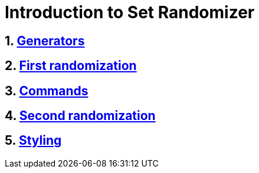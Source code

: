 = Introduction to Set Randomizer
:stylesheet: style.css
:sectnums:
:idprefix:
:sectanchors:

== link:chapters/1-generators.html[Generators]
== link:chapters/2-first-randomization.html[First randomization]
== link:chapters/3-commands.html[Commands]
== link:chapters/4-second-randomization.html[Second randomization]
== link:chapters/5-styling.html[Styling]
